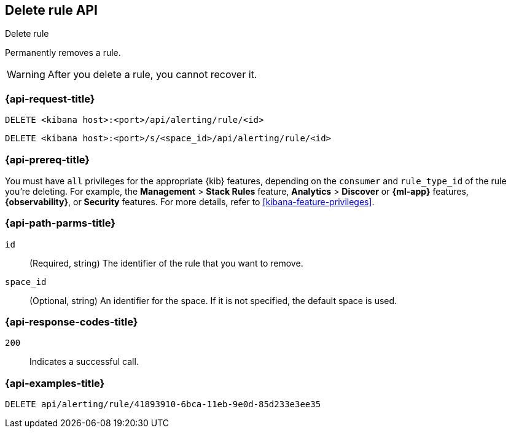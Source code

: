 [[delete-rule-api]]
== Delete rule API
++++
<titleabbrev>Delete rule</titleabbrev>
++++

Permanently removes a rule.

WARNING: After you delete a rule, you cannot recover it.

[[delete-rule-api-request]]
=== {api-request-title}

`DELETE <kibana host>:<port>/api/alerting/rule/<id>`

`DELETE <kibana host>:<port>/s/<space_id>/api/alerting/rule/<id>`

=== {api-prereq-title}

You must have `all` privileges for the appropriate {kib} features, depending on
the `consumer` and `rule_type_id` of the rule you're deleting. For example, the
*Management* > *Stack Rules* feature,  *Analytics* > *Discover* or *{ml-app}*
features, *{observability}*, or *Security* features. For more details, refer to
<<kibana-feature-privileges>>.

[[delete-rule-api-path-params]]
=== {api-path-parms-title}

`id`::
(Required, string) The identifier of the rule that you want to remove.

`space_id`::
(Optional, string) An identifier for the space. If it is not specified, the
default space is used.

[[delete-rule-api-response-codes]]
=== {api-response-codes-title}

`200`::
Indicates a successful call.

=== {api-examples-title}

[source,sh]
--------------------------------------------------
DELETE api/alerting/rule/41893910-6bca-11eb-9e0d-85d233e3ee35
--------------------------------------------------
// KIBANA
